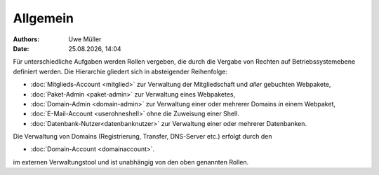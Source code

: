 ========= 
Allgemein
=========
.. |date| date:: %d.%m.%Y
.. |time| date:: %H:%M

:Authors: - Uwe Müller

:Date: |date|, |time|

Für unterschiedliche Aufgaben werden Rollen vergeben, die durch die Vergabe von Rechten auf Betriebssystemebene definiert werden. 
Die Hierarchie gliedert sich in absteigender Reihenfolge:

* :doc:`Mitglieds-Account <mitglied>` zur Verwaltung der Mitgliedschaft und *aller* gebuchten Webpakete,
* :doc:`Paket-Admin <paket-admin>` zur Verwaltung eines Webpaketes,
* :doc:`Domain-Admin <domain-admin>` zur Verwaltung einer oder mehrerer Domains *in* einem Webpaket,
* :doc:`E-Mail-Account <userohneshell>` ohne die Zuweisung einer Shell.  
* :doc:`Datenbank-Nutzer<datenbanknutzer>` zur Verwaltung einer oder mehrerer Datenbanken.

Die Verwaltung von Domains (Registrierung, Transfer, DNS-Server etc.) erfolgt durch den

* :doc:`Domain-Account <domainaccount>`.

im externen Verwaltungstool und ist unabhängig von den oben genannten Rollen. 

